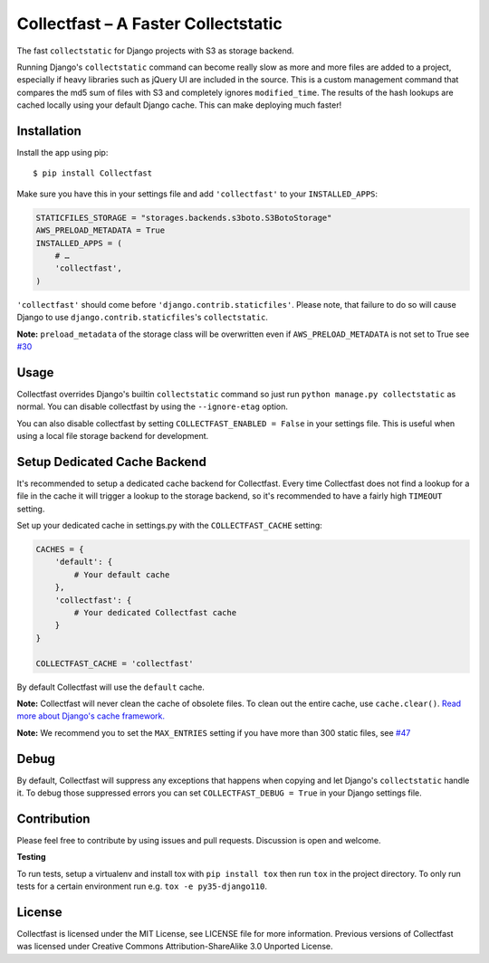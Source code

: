Collectfast – A Faster Collectstatic
====================================

|Build Status| |Windows Build Status| |Coverage Status| |Join the chat at
https://gitter.im/antonagestam/collectfast|

The fast ``collectstatic`` for Django projects with S3 as storage
backend.

Running Django's ``collectstatic`` command can become really slow as
more and more files are added to a project, especially if heavy
libraries such as jQuery UI are included in the source. This is a custom
management command that compares the md5 sum of files with S3 and
completely ignores ``modified_time``. The results of the hash lookups
are cached locally using your default Django cache. This can make
deploying much faster!


Installation
------------

Install the app using pip:

::

    $ pip install Collectfast

Make sure you have this in your settings file and add ``'collectfast'``
to your ``INSTALLED_APPS``:

.. code:: python

    STATICFILES_STORAGE = "storages.backends.s3boto.S3BotoStorage"
    AWS_PRELOAD_METADATA = True
    INSTALLED_APPS = (
        # …
        'collectfast',
    )

``'collectfast'`` should come before ``'django.contrib.staticfiles'``.
Please note, that failure to do so will cause Django to use
``django.contrib.staticfiles``'s ``collectstatic``.

**Note:** ``preload_metadata`` of the storage class will be overwritten
even if ``AWS_PRELOAD_METADATA`` is not set to True see
`#30 <https://github.com/antonagestam/collectfast/issues/30>`_


Usage
-----

Collectfast overrides Django's builtin ``collectstatic`` command so just
run ``python manage.py collectstatic`` as normal. You can disable
collectfast by using the ``--ignore-etag`` option.

You can also disable collectfast by setting
``COLLECTFAST_ENABLED = False`` in your settings file. This is useful
when using a local file storage backend for development.


Setup Dedicated Cache Backend
-----------------------------

It's recommended to setup a dedicated cache backend for Collectfast.
Every time Collectfast does not find a lookup for a file in the cache it
will trigger a lookup to the storage backend, so it's recommended to
have a fairly high ``TIMEOUT`` setting.

Set up your dedicated cache in settings.py with the
``COLLECTFAST_CACHE`` setting:

.. code:: python

    CACHES = {
        'default': {
            # Your default cache
        },
        'collectfast': {
            # Your dedicated Collectfast cache
        }
    }

    COLLECTFAST_CACHE = 'collectfast'

By default Collectfast will use the ``default`` cache.

**Note:** Collectfast will never clean the cache of obsolete files. To
clean out the entire cache, use ``cache.clear()``. `Read more about
Django's cache
framework. <https://docs.djangoproject.com/en/stable/topics/cache/>`_

**Note:** We recommend you to set the ``MAX_ENTRIES`` setting if you
have more than 300 static files, see 
`#47 <https://github.com/antonagestam/collectfast/issues/47>`_


Debug
-----

By default, Collectfast will suppress any exceptions that happens when copying
and let Django's ``collectstatic`` handle it. To debug those suppressed errors
you can set ``COLLECTFAST_DEBUG = True`` in your Django settings file.


Contribution
------------

Please feel free to contribute by using issues and pull requests.
Discussion is open and welcome.

**Testing**

To run tests, setup a virtualenv and install tox with ``pip install tox`` then
run ``tox`` in the project directory. To only run tests for a certain
environment run e.g. ``tox -e py35-django110``.


License
-------

Collectfast is licensed under the MIT License, see LICENSE file for more
information. Previous versions of Collectfast was licensed under Creative
Commons Attribution-ShareAlike 3.0 Unported License.


.. |Build Status| image:: https://api.travis-ci.org/antonagestam/collectfast.svg?branch=master
   :target: https://travis-ci.org/antonagestam/collectfast
.. |Windows Build Status| image:: https://ci.appveyor.com/api/projects/status/github/antonagestam/collectfast?branch=master&svg=true
   :target: https://ci.appveyor.com/project/antonagestam/collectfast/
.. |Coverage Status| image:: https://coveralls.io/repos/antonagestam/collectfast/badge.png
   :target: https://coveralls.io/r/antonagestam/collectfast
.. |Join the chat at https://gitter.im/antonagestam/collectfast| image:: https://badges.gitter.im/Join%20Chat.svg
   :target: https://gitter.im/antonagestam/collectfast?utm_source=badge&utm_medium=badge&utm_campaign=pr-badge&utm_content=badge


